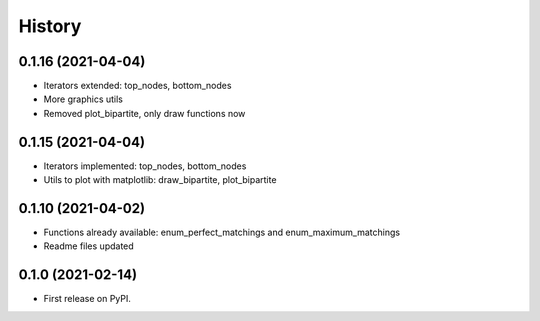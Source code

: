 =======
History
=======

0.1.16 (2021-04-04)
--------------------------------------------------------

* Iterators extended: top_nodes, bottom_nodes
* More graphics utils
* Removed plot_bipartite, only draw functions now


0.1.15 (2021-04-04)
--------------------------------------------------------

* Iterators implemented: top_nodes, bottom_nodes
* Utils to plot with matplotlib: draw_bipartite, plot_bipartite


0.1.10 (2021-04-02)
--------------------------------------------------------

* Functions already available: enum_perfect_matchings and enum_maximum_matchings
* Readme files updated


0.1.0 (2021-02-14)
--------------------------------------------------------

* First release on PyPI.

